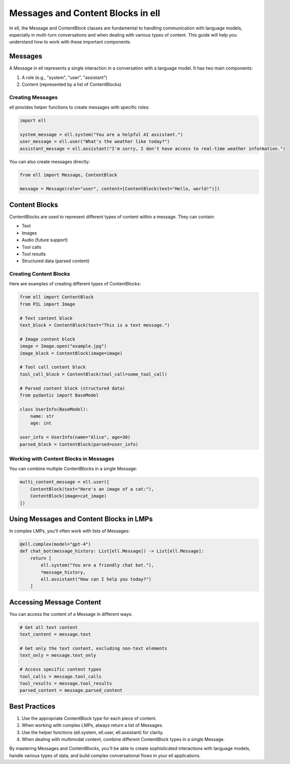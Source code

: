 Messages and Content Blocks in ell
==================================

In ell, the Message and ContentBlock classes are fundamental to handling communication with language models, especially in multi-turn conversations and when dealing with various types of content. This guide will help you understand how to work with these important components.

Messages
--------

A Message in ell represents a single interaction in a conversation with a language model. It has two main components:

1. A role (e.g., "system", "user", "assistant")
2. Content (represented by a list of ContentBlocks)

Creating Messages
^^^^^^^^^^^^^^^^^

ell provides helper functions to create messages with specific roles:

.. code-block:: python

    import ell

    system_message = ell.system("You are a helpful AI assistant.")
    user_message = ell.user("What's the weather like today?")
    assistant_message = ell.assistant("I'm sorry, I don't have access to real-time weather information.")

You can also create messages directly:

.. code-block:: python

    from ell import Message, ContentBlock

    message = Message(role="user", content=[ContentBlock(text="Hello, world!")])

Content Blocks
--------------

ContentBlocks are used to represent different types of content within a message. They can contain:

- Text
- Images
- Audio (future support)
- Tool calls
- Tool results
- Structured data (parsed content)

Creating Content Blocks
^^^^^^^^^^^^^^^^^^^^^^^

Here are examples of creating different types of ContentBlocks:

.. code-block:: python

    from ell import ContentBlock
    from PIL import Image

    # Text content block
    text_block = ContentBlock(text="This is a text message.")

    # Image content block
    image = Image.open("example.jpg")
    image_block = ContentBlock(image=image)

    # Tool call content block
    tool_call_block = ContentBlock(tool_call=some_tool_call)

    # Parsed content block (structured data)
    from pydantic import BaseModel

    class UserInfo(BaseModel):
        name: str
        age: int

    user_info = UserInfo(name="Alice", age=30)
    parsed_block = ContentBlock(parsed=user_info)

Working with Content Blocks in Messages
^^^^^^^^^^^^^^^^^^^^^^^^^^^^^^^^^^^^^^^

You can combine multiple ContentBlocks in a single Message:

.. code-block:: python

    multi_content_message = ell.user([
        ContentBlock(text="Here's an image of a cat:"),
        ContentBlock(image=cat_image)
    ])

Using Messages and Content Blocks in LMPs
-----------------------------------------

In complex LMPs, you'll often work with lists of Messages:

.. code-block:: python

    @ell.complex(model="gpt-4")
    def chat_bot(message_history: List[ell.Message]) -> List[ell.Message]:
        return [
            ell.system("You are a friendly chat bot."),
            *message_history,
            ell.assistant("How can I help you today?")
        ]

Accessing Message Content
-------------------------

You can access the content of a Message in different ways:

.. code-block:: python

    # Get all text content
    text_content = message.text

    # Get only the text content, excluding non-text elements
    text_only = message.text_only

    # Access specific content types
    tool_calls = message.tool_calls
    tool_results = message.tool_results
    parsed_content = message.parsed_content

Best Practices
--------------

1. Use the appropriate ContentBlock type for each piece of content.
2. When working with complex LMPs, always return a list of Messages.
3. Use the helper functions (ell.system, ell.user, ell.assistant) for clarity.
4. When dealing with multimodal content, combine different ContentBlock types in a single Message.

By mastering Messages and ContentBlocks, you'll be able to create sophisticated interactions with language models, handle various types of data, and build complex conversational flows in your ell applications.
